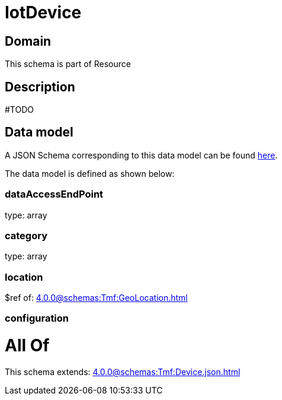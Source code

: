 = IotDevice

[#domain]
== Domain

This schema is part of Resource

[#description]
== Description

#TODO


[#data_model]
== Data model

A JSON Schema corresponding to this data model can be found https://tmforum.org[here].

The data model is defined as shown below:


=== dataAccessEndPoint
type: array


=== category
type: array


=== location
$ref of: xref:4.0.0@schemas:Tmf:GeoLocation.adoc[]


=== configuration

= All Of 
This schema extends: xref:4.0.0@schemas:Tmf:Device.json.adoc[]
